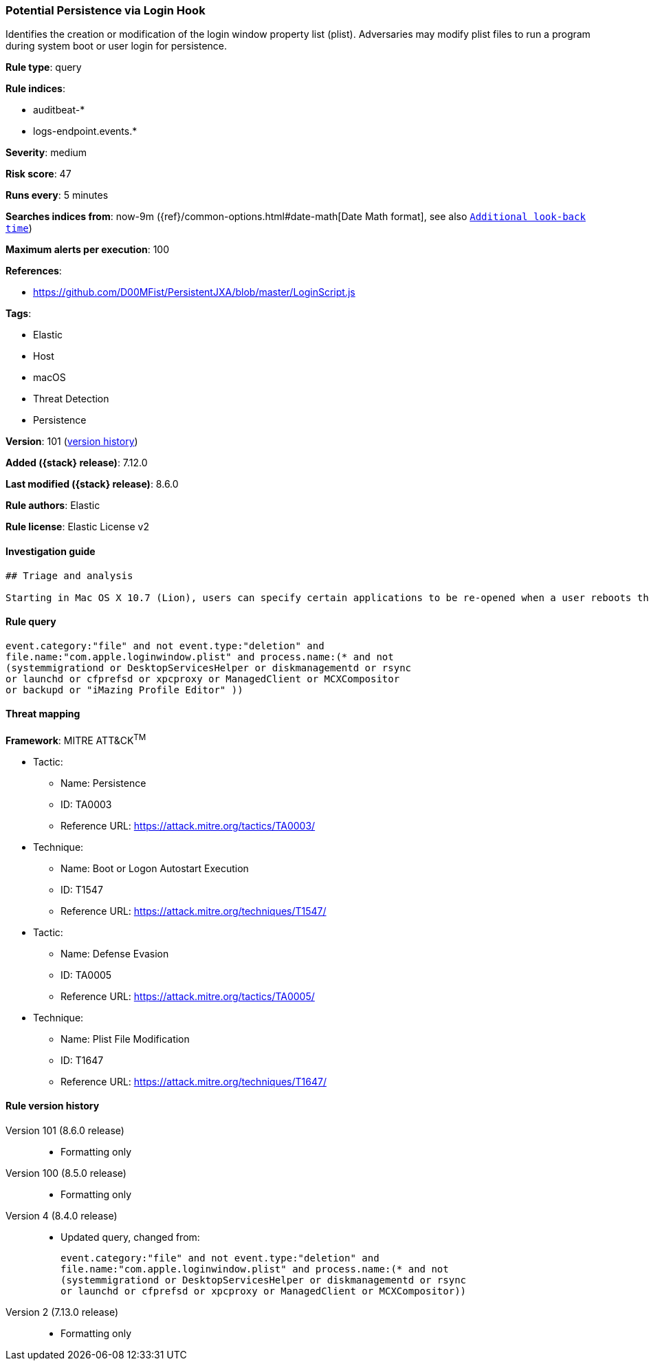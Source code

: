 [[potential-persistence-via-login-hook]]
=== Potential Persistence via Login Hook

Identifies the creation or modification of the login window property list (plist). Adversaries may modify plist files to run a program during system boot or user login for persistence.

*Rule type*: query

*Rule indices*:

* auditbeat-*
* logs-endpoint.events.*

*Severity*: medium

*Risk score*: 47

*Runs every*: 5 minutes

*Searches indices from*: now-9m ({ref}/common-options.html#date-math[Date Math format], see also <<rule-schedule, `Additional look-back time`>>)

*Maximum alerts per execution*: 100

*References*:

* https://github.com/D00MFist/PersistentJXA/blob/master/LoginScript.js

*Tags*:

* Elastic
* Host
* macOS
* Threat Detection
* Persistence

*Version*: 101 (<<potential-persistence-via-login-hook-history, version history>>)

*Added ({stack} release)*: 7.12.0

*Last modified ({stack} release)*: 8.6.0

*Rule authors*: Elastic

*Rule license*: Elastic License v2

==== Investigation guide


[source,markdown]
----------------------------------
## Triage and analysis

Starting in Mac OS X 10.7 (Lion), users can specify certain applications to be re-opened when a user reboots their machine. This can be abused to establish or maintain persistence on a compromised system.
----------------------------------


==== Rule query


[source,js]
----------------------------------
event.category:"file" and not event.type:"deletion" and
file.name:"com.apple.loginwindow.plist" and process.name:(* and not
(systemmigrationd or DesktopServicesHelper or diskmanagementd or rsync
or launchd or cfprefsd or xpcproxy or ManagedClient or MCXCompositor
or backupd or "iMazing Profile Editor" ))
----------------------------------

==== Threat mapping

*Framework*: MITRE ATT&CK^TM^

* Tactic:
** Name: Persistence
** ID: TA0003
** Reference URL: https://attack.mitre.org/tactics/TA0003/
* Technique:
** Name: Boot or Logon Autostart Execution
** ID: T1547
** Reference URL: https://attack.mitre.org/techniques/T1547/


* Tactic:
** Name: Defense Evasion
** ID: TA0005
** Reference URL: https://attack.mitre.org/tactics/TA0005/
* Technique:
** Name: Plist File Modification
** ID: T1647
** Reference URL: https://attack.mitre.org/techniques/T1647/

[[potential-persistence-via-login-hook-history]]
==== Rule version history

Version 101 (8.6.0 release)::
* Formatting only

Version 100 (8.5.0 release)::
* Formatting only

Version 4 (8.4.0 release)::
* Updated query, changed from:
+
[source, js]
----------------------------------
event.category:"file" and not event.type:"deletion" and
file.name:"com.apple.loginwindow.plist" and process.name:(* and not
(systemmigrationd or DesktopServicesHelper or diskmanagementd or rsync
or launchd or cfprefsd or xpcproxy or ManagedClient or MCXCompositor))
----------------------------------

Version 2 (7.13.0 release)::
* Formatting only

